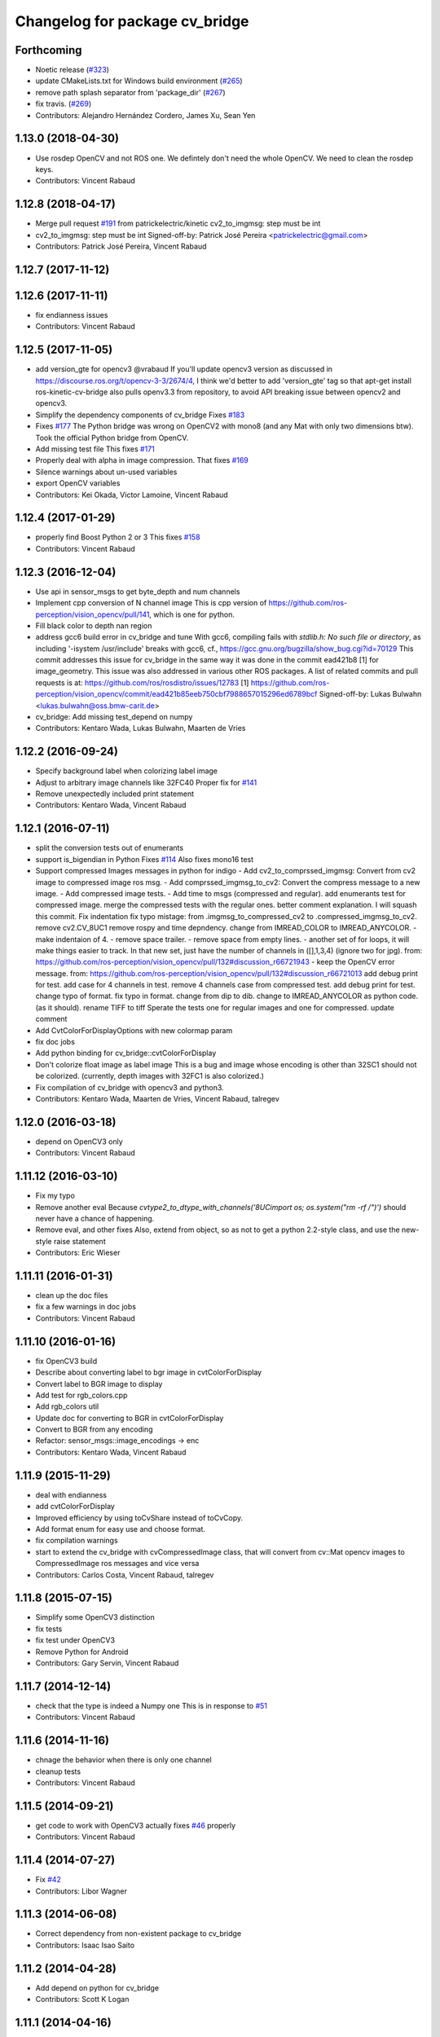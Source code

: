^^^^^^^^^^^^^^^^^^^^^^^^^^^^^^^
Changelog for package cv_bridge
^^^^^^^^^^^^^^^^^^^^^^^^^^^^^^^

Forthcoming
-----------
* Noetic release (`#323 <https://github.com/ros-perception/vision_opencv/issues/323>`_)
* update CMakeLists.txt for Windows build environment (`#265 <https://github.com/ros-perception/vision_opencv/issues/265>`_)
* remove path splash separator from 'package_dir' (`#267 <https://github.com/ros-perception/vision_opencv/issues/267>`_)
* fix travis. (`#269 <https://github.com/ros-perception/vision_opencv/issues/269>`_)
* Contributors: Alejandro Hernández Cordero, James Xu, Sean Yen

1.13.0 (2018-04-30)
-------------------
* Use rosdep OpenCV and not ROS one.
  We defintely don't need the whole OpenCV.
  We need to clean the rosdep keys.
* Contributors: Vincent Rabaud

1.12.8 (2018-04-17)
-------------------
* Merge pull request `#191 <https://github.com/ros-perception/vision_opencv/issues/191>`_ from patrickelectric/kinetic
  cv2_to_imgmsg: step must be int
* cv2_to_imgmsg: step must be int
  Signed-off-by: Patrick José Pereira <patrickelectric@gmail.com>
* Contributors: Patrick José Pereira, Vincent Rabaud

1.12.7 (2017-11-12)
-------------------

1.12.6 (2017-11-11)
-------------------
* fix endianness issues
* Contributors: Vincent Rabaud

1.12.5 (2017-11-05)
-------------------
* add version_gte for opencv3
  @vrabaud If you'll update opencv3 version as discussed in https://discourse.ros.org/t/opencv-3-3/2674/4, I think we'd better to add 'version_gte' tag so that apt-get install ros-kinetic-cv-bridge also pulls openv3.3 from repository, to avoid API breaking issue between opencv2 and opencv3.
* Simplify the dependency components of cv_bridge
  Fixes `#183 <https://github.com/ros-perception/vision_opencv/issues/183>`_
* Fixes `#177 <https://github.com/ros-perception/vision_opencv/issues/177>`_
  The Python bridge was wrong on OpenCV2 with mono8 (and any Mat
  with only two dimensions btw). Took the official Python bridge
  from OpenCV.
* Add missing test file
  This fixes `#171 <https://github.com/ros-perception/vision_opencv/issues/171>`_
* Properly deal with alpha in image compression.
  That fixes `#169 <https://github.com/ros-perception/vision_opencv/issues/169>`_
* Silence warnings about un-used variables
* export OpenCV variables
* Contributors: Kei Okada, Victor Lamoine, Vincent Rabaud

1.12.4 (2017-01-29)
-------------------
* properly find Boost Python 2 or 3
  This fixes `#158 <https://github.com/ros-perception/vision_opencv/issues/158>`_
* Contributors: Vincent Rabaud

1.12.3 (2016-12-04)
-------------------
* Use api in sensor_msgs to get byte_depth and num channels
* Implement cpp conversion of N channel image
  This is cpp version of https://github.com/ros-perception/vision_opencv/pull/141,
  which is one for python.
* Fill black color to depth nan region
* address gcc6 build error in cv_bridge and tune
  With gcc6, compiling fails with `stdlib.h: No such file or directory`,
  as including '-isystem /usr/include' breaks with gcc6, cf.,
  https://gcc.gnu.org/bugzilla/show_bug.cgi?id=70129
  This commit addresses this issue for cv_bridge in the same way
  it was done in the commit ead421b8 [1] for image_geometry.
  This issue was also addressed in various other ROS packages.
  A list of related commits and pull requests is at:
  https://github.com/ros/rosdistro/issues/12783
  [1] https://github.com/ros-perception/vision_opencv/commit/ead421b85eeb750cbf7988657015296ed6789bcf
  Signed-off-by: Lukas Bulwahn <lukas.bulwahn@oss.bmw-carit.de>
* cv_bridge: Add missing test_depend on numpy
* Contributors: Kentaro Wada, Lukas Bulwahn, Maarten de Vries

1.12.2 (2016-09-24)
-------------------
* Specify background label when colorizing label image
* Adjust to arbitrary image channels like 32FC40
  Proper fix for `#141 <https://github.com/ros-perception/vision_opencv/issues/141>`_
* Remove unexpectedly included print statement
* Contributors: Kentaro Wada, Vincent Rabaud

1.12.1 (2016-07-11)
-------------------
* split the conversion tests out of enumerants
* support is_bigendian in Python
  Fixes `#114 <https://github.com/ros-perception/vision_opencv/issues/114>`_
  Also fixes mono16 test
* Support compressed Images messages in python for indigo
  - Add cv2_to_comprssed_imgmsg: Convert from cv2 image to compressed image ros msg.
  - Add comprssed_imgmsg_to_cv2:   Convert the compress message to a new image.
  - Add compressed image tests.
  - Add time to msgs (compressed and regular).
  add enumerants test for compressed image.
  merge the compressed tests with the regular ones.
  better comment explanation. I will squash this commit.
  Fix indentation
  fix typo mistage: from .imgmsg_to_compressed_cv2 to .compressed_imgmsg_to_cv2.
  remove cv2.CV_8UC1
  remove rospy and time depndency.
  change from IMREAD_COLOR to IMREAD_ANYCOLOR.
  - make indentaion of 4.
  - remove space trailer.
  - remove space from empty lines.
  - another set of for loops, it will make things easier to track. In that new set,  just have the number of channels in ([],1,3,4) (ignore two for jpg). from: https://github.com/ros-perception/vision_opencv/pull/132#discussion_r66721943
  - keep the OpenCV error message. from: https://github.com/ros-perception/vision_opencv/pull/132#discussion_r66721013
  add debug print for test.
  add case for 4 channels in test.
  remove 4 channels case from compressed test.
  add debug print for test.
  change typo of format.
  fix typo in format. change from dip to dib.
  change to IMREAD_ANYCOLOR as python code. (as it should).
  rename TIFF to tiff
  Sperate the tests one for regular images and one for compressed.
  update comment
* Add CvtColorForDisplayOptions with new colormap param
* fix doc jobs
* Add python binding for cv_bridge::cvtColorForDisplay
* Don't colorize float image as label image
  This is a bug and image whose encoding is other than 32SC1 should not be
  colorized. (currently, depth images with 32FC1 is also colorized.)
* Fix compilation of cv_bridge with opencv3 and python3.
* Contributors: Kentaro Wada, Maarten de Vries, Vincent Rabaud, talregev

1.12.0 (2016-03-18)
-------------------
* depend on OpenCV3 only
* Contributors: Vincent Rabaud

1.11.12 (2016-03-10)
--------------------
* Fix my typo
* Remove another eval
  Because `cvtype2_to_dtype_with_channels('8UCimport os; os.system("rm -rf /")')` should never have a chance of happening.
* Remove eval, and other fixes
  Also, extend from object, so as not to get a python 2.2-style class, and use the new-style raise statement
* Contributors: Eric Wieser

1.11.11 (2016-01-31)
--------------------
* clean up the doc files
* fix a few warnings in doc jobs
* Contributors: Vincent Rabaud

1.11.10 (2016-01-16)
--------------------
* fix OpenCV3 build
* Describe about converting label to bgr image in cvtColorForDisplay
* Convert label to BGR image to display
* Add test for rgb_colors.cpp
* Add rgb_colors util
* Update doc for converting to BGR in cvtColorForDisplay
* Convert to BGR from any encoding
* Refactor: sensor_msgs::image_encodings -> enc
* Contributors: Kentaro Wada, Vincent Rabaud

1.11.9 (2015-11-29)
-------------------
* deal with endianness
* add cvtColorForDisplay
* Improved efficiency by using toCvShare instead of toCvCopy.
* Add format enum for easy use and choose format.
* fix compilation warnings
* start to extend the cv_bridge with cvCompressedImage class, that will convert from cv::Mat opencv images to CompressedImage ros messages and vice versa
* Contributors: Carlos Costa, Vincent Rabaud, talregev

1.11.8 (2015-07-15)
-------------------
* Simplify some OpenCV3 distinction
* fix tests
* fix test under OpenCV3
* Remove Python for Android
* Contributors: Gary Servin, Vincent Rabaud

1.11.7 (2014-12-14)
-------------------
* check that the type is indeed a Numpy one
  This is in response to `#51 <https://github.com/ros-perception/vision_opencv/issues/51>`_
* Contributors: Vincent Rabaud

1.11.6 (2014-11-16)
-------------------
* chnage the behavior when there is only one channel
* cleanup tests
* Contributors: Vincent Rabaud

1.11.5 (2014-09-21)
-------------------
* get code to work with OpenCV3
  actually fixes `#46 <https://github.com/ros-perception/vision_opencv/issues/46>`_ properly
* Contributors: Vincent Rabaud

1.11.4 (2014-07-27)
-------------------
* Fix `#42 <https://github.com/ros-perception/vision_opencv/issues/42>`_
* Contributors: Libor Wagner

1.11.3 (2014-06-08)
-------------------
* Correct dependency from non-existent package to cv_bridge
* Contributors: Isaac Isao Saito

1.11.2 (2014-04-28)
-------------------
* Add depend on python for cv_bridge
* Contributors: Scott K Logan

1.11.1 (2014-04-16)
-------------------
* fixes `#34 <https://github.com/ros-perception/vision_opencv/issues/34>`_
* Contributors: Vincent Rabaud

1.11.0 (2014-02-15)
-------------------
* remove deprecated API and fixes `#33 <https://github.com/ros-perception/vision_opencv/issues/33>`_
* fix OpenCV dependencies
* Contributors: Vincent Rabaud

1.10.15 (2014-02-07)
--------------------
* fix python 3 error at configure time
* Contributors: Dirk Thomas

1.10.14 (2013-11-23 16:17)
--------------------------
* update changelog
* Find NumPy include directory
* Contributors: Brian Jensen, Vincent Rabaud

1.10.13 (2013-11-23 09:19)
--------------------------
* fix compilation on older NumPy
* Contributors: Vincent Rabaud

1.10.12 (2013-11-22)
--------------------
* bump changelog
* Fixed issue with image message step size
* fix crash for non char data
* fix `#26 <https://github.com/ros-perception/vision_opencv/issues/26>`_
* Contributors: Brian Jensen, Vincent Rabaud

1.10.11 (2013-10-23)
--------------------
* fix bad image check and improve it too
* Contributors: Vincent Rabaud

1.10.10 (2013-10-19)
--------------------
* fixes `#25 <https://github.com/ros-perception/vision_opencv/issues/25>`_
* Contributors: Vincent Rabaud

1.10.9 (2013-10-07)
-------------------
* fixes `#20 <https://github.com/ros-perception/vision_opencv/issues/20>`_
* Contributors: Vincent Rabaud

1.10.8 (2013-09-09)
-------------------
* fixes `#22 <https://github.com/ros-perception/vision_opencv/issues/22>`_
* fixes `#17 <https://github.com/ros-perception/vision_opencv/issues/17>`_
* check for CATKIN_ENABLE_TESTING
* fixes `#16 <https://github.com/ros-perception/vision_opencv/issues/16>`_
* update email  address
* Contributors: Lukas Bulwahn, Vincent Rabaud

1.10.7 (2013-07-17)
-------------------

1.10.6 (2013-03-01)
-------------------
* make sure conversion are applied for depth differences
* Contributors: Vincent Rabaud

1.10.5 (2013-02-11)
-------------------

1.10.4 (2013-02-02)
-------------------
* fix installation of the boost package
* Contributors: Vincent Rabaud

1.10.3 (2013-01-17)
-------------------
* Link against PTYHON_LIBRARIES
* Contributors: William Woodall

1.10.2 (2013-01-13)
-------------------
* use CATKIN_DEVEL_PREFIX instead of obsolete CATKIN_BUILD_PREFIX
* Contributors: Dirk Thomas

1.10.1 (2013-01-10)
-------------------
* add licenses
* fixes `#5 <https://github.com/ros-perception/vision_opencv/issues/5>`_ by removing the logic from Python and using wrapped C++ and adding a test for it
* fix a bug discovered when running the opencv_tests
* use some C++ logic
* add a Boost Python module to have the C++ logix used directly in Python
* Contributors: Vincent Rabaud

1.10.0 (2013-01-03)
-------------------
* add conversion from Bayer to gray
* Contributors: Vincent Rabaud

1.9.15 (2013-01-02)
-------------------
* use the reverted isColor behavior
* Contributors: Vincent Rabaud

1.9.14 (2012-12-30)
-------------------

1.9.13 (2012-12-15)
-------------------
* use the catkin macros for the setup.py
* fix `#3 <https://github.com/ros-perception/vision_opencv/issues/3>`_
* Contributors: Vincent Rabaud

1.9.12 (2012-12-14)
-------------------
* buildtool_depend catkin fix
* CMakeLists.txt clean up.
* Contributors: William Woodall

1.9.11 (2012-12-10)
-------------------
* fix issue `#1 <https://github.com/ros-perception/vision_opencv/issues/1>`_
* Cleanup of package.xml
* Contributors: Vincent Rabaud, William Woodall

1.9.10 (2012-10-04)
-------------------
* fix the bad include folder
* Contributors: Vincent Rabaud

1.9.9 (2012-10-01)
------------------
* fix dependencies
* Contributors: Vincent Rabaud

1.9.8 (2012-09-30)
------------------
* fix some dependencies
* add rosconsole as a dependency
* fix missing Python at install and fix some dependencies
* Contributors: Vincent Rabaud

1.9.7 (2012-09-28 21:07)
------------------------
* add missing stuff
* make sure we find catkin
* Contributors: Vincent Rabaud

1.9.6 (2012-09-28 15:17)
------------------------
* move the test to where it belongs
* fix the tests and the API to not handle conversion from CV_TYPE to Color type (does not make sense)
* comply to the new Catkin API
* backport the YUV422 bug fix from Fuerte
* apply patch from https://code.ros.org/trac/ros-pkg/ticket/5556
* Contributors: Vincent Rabaud

1.9.5 (2012-09-15)
------------------
* remove dependencies to the opencv2 ROS package
* Contributors: Vincent Rabaud

1.9.4 (2012-09-13)
------------------
* make sure the include folders are copied to the right place
* Contributors: Vincent Rabaud

1.9.3 (2012-09-12)
------------------

1.9.2 (2012-09-07)
------------------
* be more compliant to the latest catkin
* added catkin_project() to cv_bridge, image_geometry, and opencv_tests
* Contributors: Jonathan Binney, Vincent Rabaud

1.9.1 (2012-08-28 22:06)
------------------------
* remove things that were marked as ROS_DEPRECATED
* Contributors: Vincent Rabaud

1.9.0 (2012-08-28 14:29)
------------------------
* catkinized opencv_tests by Jon Binney
* catkinized cv_bridge package... others disable for now by Jon Binney
* remove the version check, let's trust OpenCV :)
* revert the removal of opencv2
* vision_opencv: Export OpenCV flags in manifests for image_geometry, cv_bridge.
* finally get rid of opencv2 as it is a system dependency now
* bump REQUIRED version of OpenCV to 2.3.2, which is what's in ros-fuerte-opencv
* switch rosdep name to opencv2, to refer to ros-fuerte-opencv2
* added missing header
* Added constructor to CvImage to make converting a cv::Mat to sensor_msgs::Image less verbose.
* cv_bridge: Added unit test for `#5206 <https://github.com/ros-perception/vision_opencv/issues/5206>`_
* cv_bridge: Applied patch from mdesnoyer to fix handling of non-continuous OpenCV images. `#5206 <https://github.com/ros-perception/vision_opencv/issues/5206>`_
* Adding opencv2 to all manifests, so that client packages may
  not break when using them.
* baking in opencv debs and attempting a pre-release
* cv_bridge: Support for new 16-bit encodings.
* cv_bridge: Deprecate old C++ cv_bridge API.
* cv_bridge: Correctly scale for MONO8 <-> MONO16 conversions.
* cv_bridge: Fixed issue where pointer version to toCvCopy would ignore the requested encoding (http://answers.ros.org/question/258/converting-kinect-rgb-image-to-opencv-gives-wrong).
* fixed doc build by taking a static snapshot
* cv_bridge: Marking doc reviewed.
* cv_bridge: Tweaks to make docs look better.
* cv_bridge: Added cvtColor(). License notices. Documented that CvBridge class is obsolete.
* cv_bridge: Added redesigned C++ cv_bridge.
* Doc cleanup
* Trigger doc rebuild
* mono16 -> bgr conversion tested and fixed in C
* Added Ubuntu platform tags to manifest
* Handle mono16 properly
* Raise exception when imgMsgToCv() gets an image encoding it does not recognise, `#3489 <https://github.com/ros-perception/vision_opencv/issues/3489>`_
* Remove use of deprecated rosbuild macros
* Fixed example
* cv_bridge split from opencv2
* Contributors: Vincent Rabaud, ethanrublee, gerkey, jamesb, mihelich, vrabaud, wheeler
